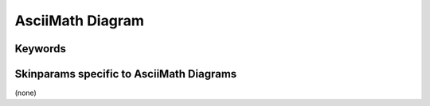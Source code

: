 .. index:: AsciiMath diagram
   pair: diagram; AsciiMath diagram
   see: AsciiMath diagram; AsciiMath diagram


.. _asciimathdiagram:

AsciiMath Diagram
#################




.. index::
   pair: keywords; AsciiMath diagram

.. _asciimathdiagram_keywords:

********
Keywords
********




.. index::
   pair: skinparam; AsciiMath diagram

*****************************************
Skinparams specific to AsciiMath Diagrams
*****************************************

(none)
